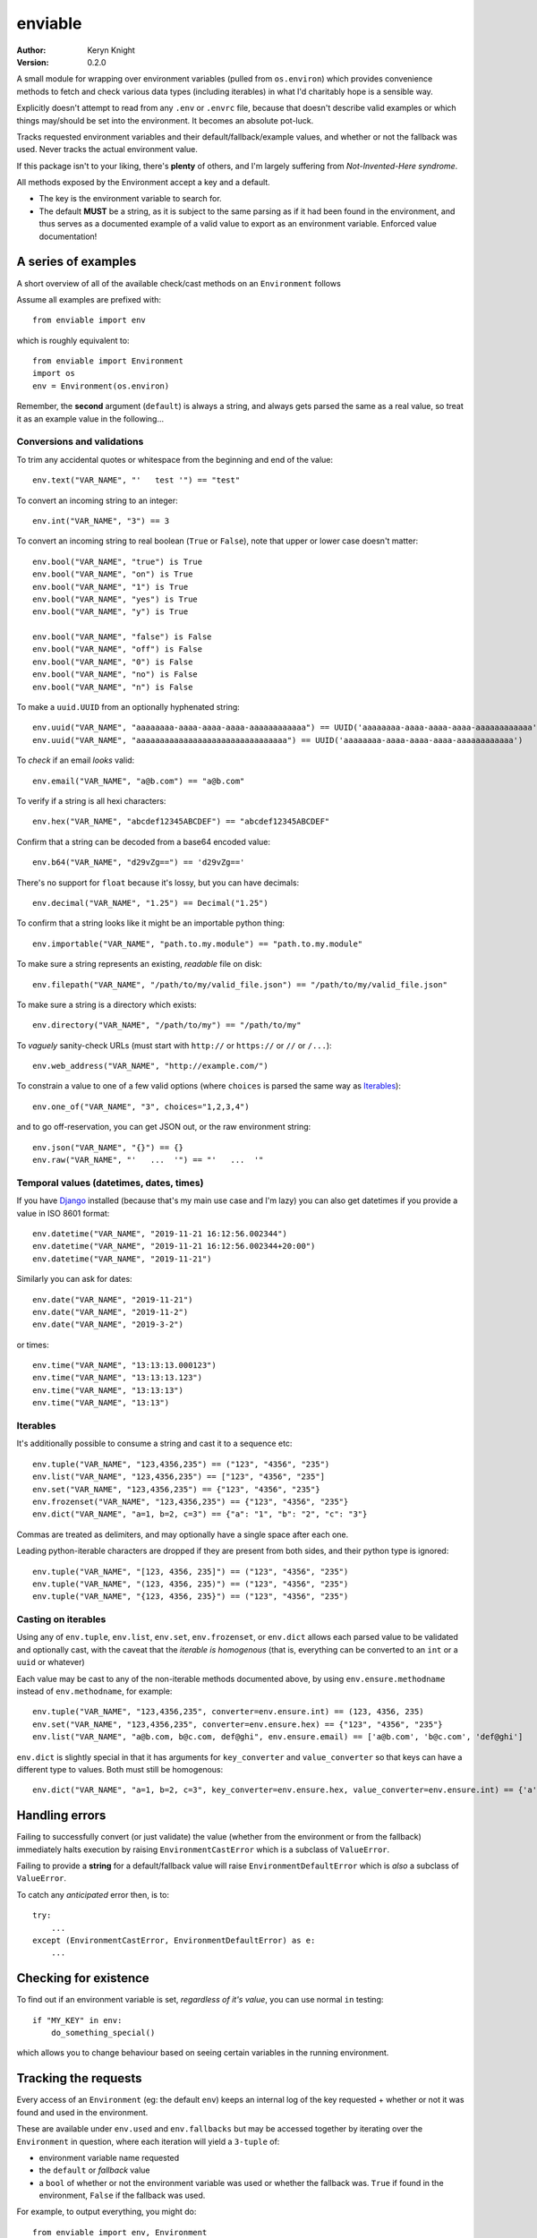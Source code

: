 enviable
========

:author: Keryn Knight
:version: 0.2.0

A small module for wrapping over environment variables (pulled from ``os.environ``)
which provides convenience methods to fetch and check various data types
(including iterables) in what I'd charitably hope is a sensible way.

Explicitly doesn't attempt to read from any ``.env`` or ``.envrc`` file, because that
doesn't describe valid examples or which things may/should be set into the
environment. It becomes an absolute pot-luck.

Tracks requested environment variables and their default/fallback/example values, and
whether or not the fallback was used. Never tracks the actual environment value.

If this package isn't to your liking, there's **plenty** of others, and I'm
largely suffering from *Not-Invented-Here syndrome*.

All methods exposed by the Environment accept a key and a default.

- The key is the environment variable to search for.
- The default **MUST** be a string, as it is subject to the same parsing as if it had
  been found in the environment, and thus serves as a documented example of a valid
  value to export as an environment variable. Enforced value documentation!

A series of examples
--------------------

A short overview of all of the available check/cast methods on an ``Environment`` follows

Assume all examples are prefixed with::

    from enviable import env

which is roughly equivalent to::

    from enviable import Environment
    import os
    env = Environment(os.environ)

Remember, the **second** argument (``default``) is always a string, and always
gets parsed the same as a real value, so treat it as an example value in the following...

Conversions and validations
^^^^^^^^^^^^^^^^^^^^^^^^^^^

To trim any accidental quotes or whitespace from the beginning and end of the value::

    env.text("VAR_NAME", "'   test '") == "test"

To convert an incoming string to an integer::

    env.int("VAR_NAME", "3") == 3

To convert an incoming string to real boolean (``True`` or ``False``), note
that upper or lower case doesn't matter::

    env.bool("VAR_NAME", "true") is True
    env.bool("VAR_NAME", "on") is True
    env.bool("VAR_NAME", "1") is True
    env.bool("VAR_NAME", "yes") is True
    env.bool("VAR_NAME", "y") is True

    env.bool("VAR_NAME", "false") is False
    env.bool("VAR_NAME", "off") is False
    env.bool("VAR_NAME", "0") is False
    env.bool("VAR_NAME", "no") is False
    env.bool("VAR_NAME", "n") is False

To make a ``uuid.UUID`` from an optionally hyphenated string::

    env.uuid("VAR_NAME", "aaaaaaaa-aaaa-aaaa-aaaa-aaaaaaaaaaaa") == UUID('aaaaaaaa-aaaa-aaaa-aaaa-aaaaaaaaaaaa')
    env.uuid("VAR_NAME", "aaaaaaaaaaaaaaaaaaaaaaaaaaaaaaaa") == UUID('aaaaaaaa-aaaa-aaaa-aaaa-aaaaaaaaaaaa')

To *check* if an email *looks* valid::

    env.email("VAR_NAME", "a@b.com") == "a@b.com"

To verify if a string is all hexi characters::

    env.hex("VAR_NAME", "abcdef12345ABCDEF") == "abcdef12345ABCDEF"

Confirm that a string can be decoded from a base64 encoded value::

    env.b64("VAR_NAME", "d29vZg==") == 'd29vZg=='

There's no support for ``float`` because it's lossy, but you can have decimals::

    env.decimal("VAR_NAME", "1.25") == Decimal("1.25")

To confirm that a string looks like it might be an importable python thing::

    env.importable("VAR_NAME", "path.to.my.module") == "path.to.my.module"

To make sure a string represents an existing, *readable* file on disk::

    env.filepath("VAR_NAME", "/path/to/my/valid_file.json") == "/path/to/my/valid_file.json"

To make sure a string is a directory which exists::

    env.directory("VAR_NAME", "/path/to/my") == "/path/to/my"

To *vaguely* sanity-check URLs (must start with ``http://`` or ``https://`` or ``//`` or ``/...``)::

    env.web_address("VAR_NAME", "http://example.com/")

To constrain a value to one of a few valid options (where ``choices`` is parsed the same way as `Iterables`_)::

    env.one_of("VAR_NAME", "3", choices="1,2,3,4")

and to go off-reservation, you can get JSON out, or the raw environment string::

    env.json("VAR_NAME", "{}") == {}
    env.raw("VAR_NAME", "'   ...  '") == "'   ...  '"

Temporal values (datetimes, dates, times)
^^^^^^^^^^^^^^^^^^^^^^^^^^^^^^^^^^^^^^^^^

If you have `Django`_ installed (because that's my main use case and I'm lazy)
you can also get datetimes if you provide a value in ISO 8601 format::

    env.datetime("VAR_NAME", "2019-11-21 16:12:56.002344")
    env.datetime("VAR_NAME", "2019-11-21 16:12:56.002344+20:00")
    env.datetime("VAR_NAME", "2019-11-21")

Similarly you can ask for dates::

    env.date("VAR_NAME", "2019-11-21")
    env.date("VAR_NAME", "2019-11-2")
    env.date("VAR_NAME", "2019-3-2")

or times::

    env.time("VAR_NAME", "13:13:13.000123")
    env.time("VAR_NAME", "13:13:13.123")
    env.time("VAR_NAME", "13:13:13")
    env.time("VAR_NAME", "13:13")

Iterables
^^^^^^^^^

It's additionally possible to consume a string and cast it to a sequence etc::

    env.tuple("VAR_NAME", "123,4356,235") == ("123", "4356", "235")
    env.list("VAR_NAME", "123,4356,235") == ["123", "4356", "235"]
    env.set("VAR_NAME", "123,4356,235") == {"123", "4356", "235"}
    env.frozenset("VAR_NAME", "123,4356,235") == {"123", "4356", "235"}
    env.dict("VAR_NAME", "a=1, b=2, c=3") == {"a": "1", "b": "2", "c": "3"}

Commas are treated as delimiters, and may optionally have a single space after each one.

Leading python-iterable characters are dropped if they are present from both sides,
and their python type is ignored::

    env.tuple("VAR_NAME", "[123, 4356, 235]") == ("123", "4356", "235")
    env.tuple("VAR_NAME", "(123, 4356, 235)") == ("123", "4356", "235")
    env.tuple("VAR_NAME", "{123, 4356, 235}") == ("123", "4356", "235")

Casting on iterables
^^^^^^^^^^^^^^^^^^^^

Using any of ``env.tuple``, ``env.list``, ``env.set``, ``env.frozenset``,
or ``env.dict`` allows each parsed value to be validated and optionally cast,
with the caveat that the *iterable is homogenous* (that is, everything can be
converted to an ``int`` or a ``uuid`` or whatever)

Each value may be cast to any of the non-iterable methods documented above, by using
``env.ensure.methodname`` instead of ``env.methodname``, for example::

    env.tuple("VAR_NAME", "123,4356,235", converter=env.ensure.int) == (123, 4356, 235)
    env.set("VAR_NAME", "123,4356,235", converter=env.ensure.hex) == {"123", "4356", "235"}
    env.list("VAR_NAME", "a@b.com, b@c.com, def@ghi", env.ensure.email) == ['a@b.com', 'b@c.com', 'def@ghi']

``env.dict`` is slightly special in that it has arguments for ``key_converter`` and ``value_converter``
so that keys can have a different type to values. Both must still be homogenous::

    env.dict("VAR_NAME", "a=1, b=2, c=3", key_converter=env.ensure.hex, value_converter=env.ensure.int) == {'a': 1, 'c': 3, 'b': 2}

Handling errors
---------------

Failing to successfully convert (or just validate) the value (whether from
the environment or from the fallback) immediately halts execution by raising
``EnvironmentCastError`` which is a subclass of ``ValueError``.

Failing to provide a **string** for a default/fallback value will
raise ``EnvironmentDefaultError`` which is *also* a subclass of ``ValueError``.

To catch any *anticipated* error then, is to::

    try:
        ...
    except (EnvironmentCastError, EnvironmentDefaultError) as e:
        ...

Checking for existence
----------------------

To find out if an environment variable is set, *regardless of it's value*, you can
use normal ``in`` testing::

    if "MY_KEY" in env:
        do_something_special()

which allows you to change behaviour based on seeing certain variables in the
running environment.

Tracking the requests
---------------------

Every access of an ``Environment`` (eg: the default ``env``) keeps an internal
log of the key requested + whether or not it was found and used in the environment.

These are available under ``env.used`` and ``env.fallbacks`` but may be accessed
together by iterating over the ``Environment`` in question, where each iteration
will yield a ``3-tuple`` of:

- environment variable name requested
- the ``default`` or *fallback* value
- a ``bool`` of whether or not the environment variable was used or whether the fallback was. ``True`` if found in the environment, ``False`` if the fallback was used.

For example, to output everything, you might do::

    from enviable import env, Environment
    import sys
    env.int("TEST", "4")
    myenv = Environment({"TESTING": "1"})
    myenv.bool("TESTING", "0")
    if __name__ == "__main__":
        for env_var_name, env_var_example, was_read_from_env in env:
            if was_read_from_env is True:
                sys.stdout.write("{} was in the environment\n".format(env_var_name))
            else:
                sys.stdout.write("{} was NOT in the environment, used default value of {}\n".format(env_var_name, env_var_example))

Note that in the above scenario, because ``env`` and ``myenv`` are different
instances with their own individual tracking, the request for ``TESTING`` will
not output, but ``TEST`` will.

Running the tests
-----------------

Given a copy of the file ``enviable.py`` you ought to be able to do either of the following::

    $ python enviable.py
    $ python -m enviable

and see the output of the various tests I've bothered with. If mypy is installed,
it will also type-check the file.

TODO
----

- More tests

The license
-----------

It's `FreeBSD`_. There's should be a ``LICENSE`` file in the root of the repository, and in any archives.

.. _FreeBSD: http://en.wikipedia.org/wiki/BSD_licenses#2-clause_license_.28.22Simplified_BSD_License.22_or_.22FreeBSD_License.22.29
.. _Django: https://www.djangoproject.com/
